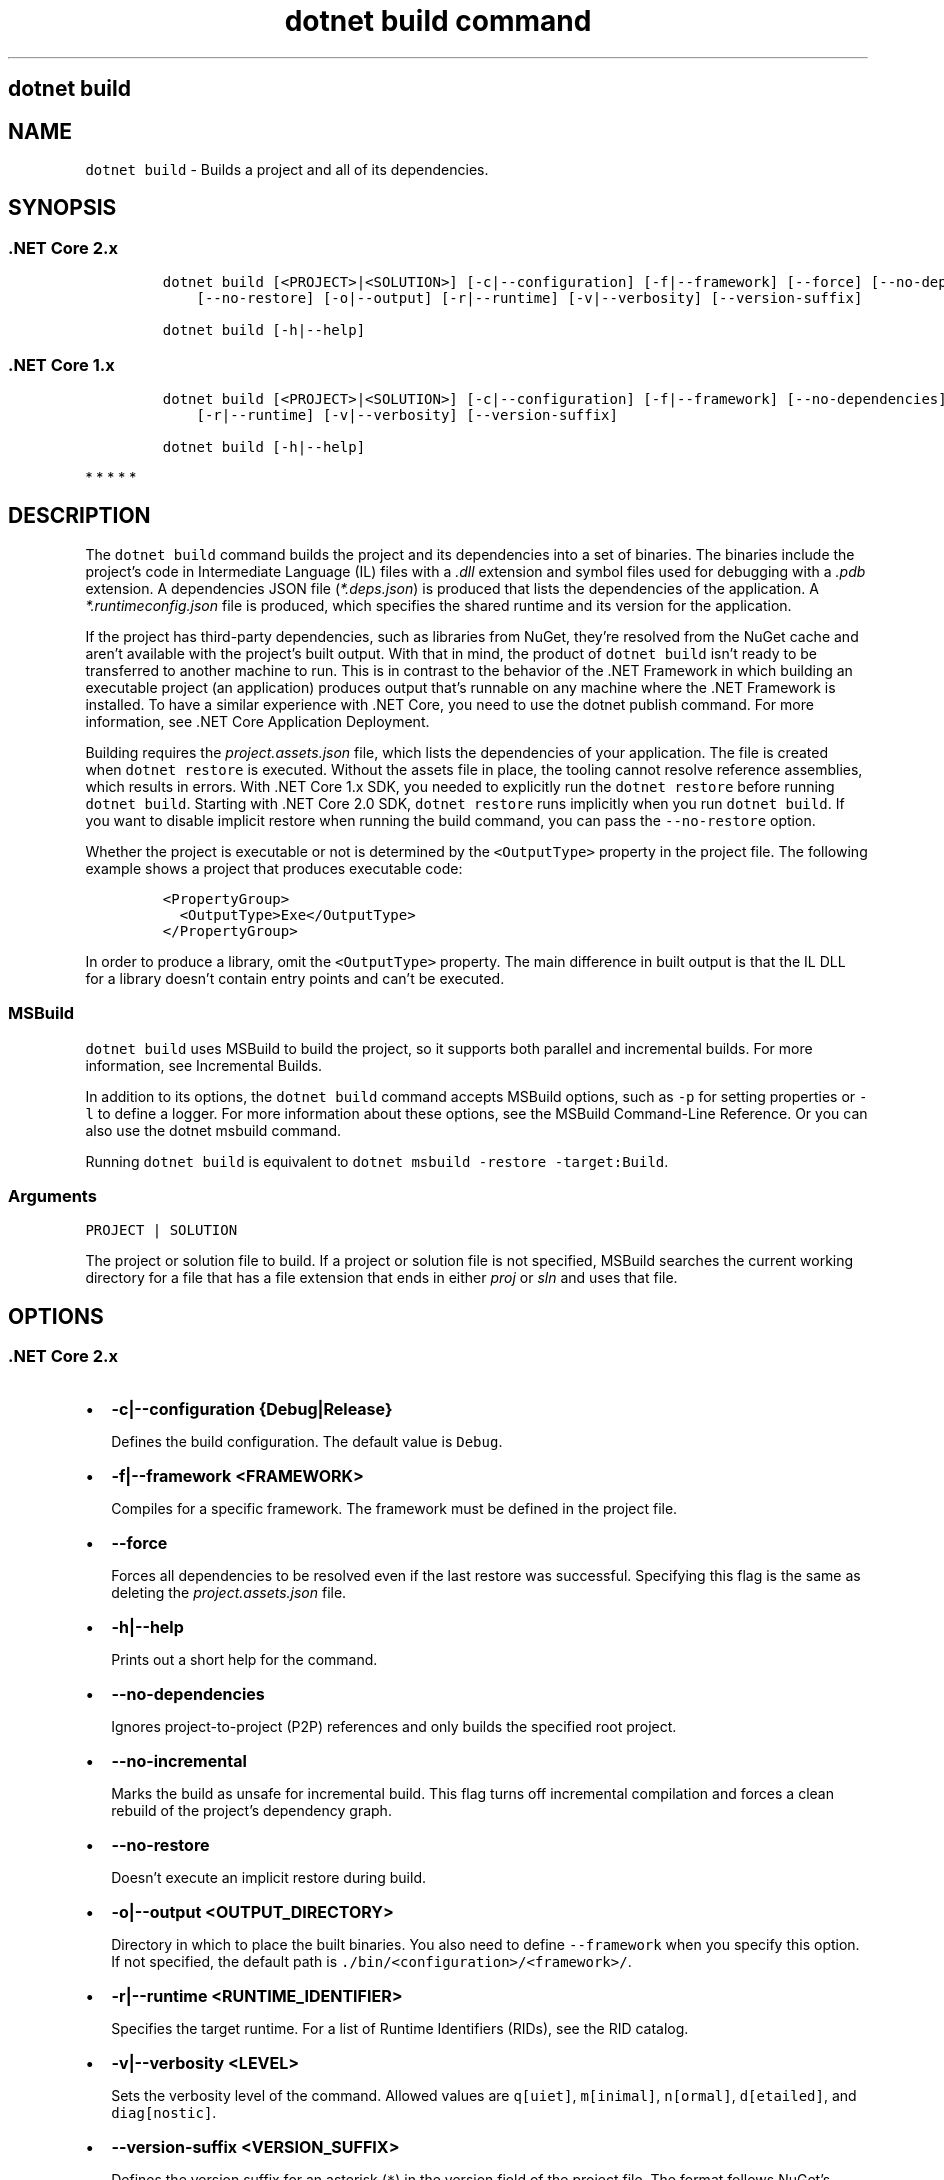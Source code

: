 .\" Automatically generated by Pandoc 2.7.2
.\"
.TH "dotnet build command" "1" "" "" ".NET Core"
.hy
.SH dotnet build
.PP
.SH NAME
.PP
\f[C]dotnet build\f[R] - Builds a project and all of its dependencies.
.SH SYNOPSIS
.SS .NET Core 2.x
.IP
.nf
\f[C]
dotnet build [<PROJECT>|<SOLUTION>] [-c|--configuration] [-f|--framework] [--force] [--no-dependencies] [--no-incremental]
    [--no-restore] [-o|--output] [-r|--runtime] [-v|--verbosity] [--version-suffix]

dotnet build [-h|--help]
\f[R]
.fi
.SS .NET Core 1.x
.IP
.nf
\f[C]
dotnet build [<PROJECT>|<SOLUTION>] [-c|--configuration] [-f|--framework] [--no-dependencies] [--no-incremental] [-o|--output]
    [-r|--runtime] [-v|--verbosity] [--version-suffix]

dotnet build [-h|--help]
\f[R]
.fi
.PP
   *   *   *   *   *
.SH DESCRIPTION
.PP
The \f[C]dotnet build\f[R] command builds the project and its dependencies into a set of binaries.
The binaries include the project\[cq]s code in Intermediate Language (IL) files with a \f[I].dll\f[R] extension and symbol files used for debugging with a \f[I].pdb\f[R] extension.
A dependencies JSON file (\f[I]*.deps.json\f[R]) is produced that lists the dependencies of the application.
A \f[I]*.runtimeconfig.json\f[R] file is produced, which specifies the shared runtime and its version for the application.
.PP
If the project has third-party dependencies, such as libraries from NuGet, they\[cq]re resolved from the NuGet cache and aren\[cq]t available with the project\[cq]s built output.
With that in mind, the product of \f[C]dotnet build\f[R] isn\[cq]t ready to be transferred to another machine to run.
This is in contrast to the behavior of the .NET Framework in which building an executable project (an application) produces output that\[cq]s runnable on any machine where the .NET Framework is installed.
To have a similar experience with .NET Core, you need to use the dotnet publish command.
For more information, see .NET Core Application Deployment.
.PP
Building requires the \f[I]project.assets.json\f[R] file, which lists the dependencies of your application.
The file is created when \f[C]dotnet restore\f[R] is executed.
Without the assets file in place, the tooling cannot resolve reference assemblies, which results in errors.
With .NET Core 1.x SDK, you needed to explicitly run the \f[C]dotnet restore\f[R] before running \f[C]dotnet build\f[R].
Starting with .NET Core 2.0 SDK, \f[C]dotnet restore\f[R] runs implicitly when you run \f[C]dotnet build\f[R].
If you want to disable implicit restore when running the build command, you can pass the \f[C]--no-restore\f[R] option.
.PP
.PP
Whether the project is executable or not is determined by the \f[C]<OutputType>\f[R] property in the project file.
The following example shows a project that produces executable code:
.IP
.nf
\f[C]
<PropertyGroup>
  <OutputType>Exe</OutputType>
</PropertyGroup>
\f[R]
.fi
.PP
In order to produce a library, omit the \f[C]<OutputType>\f[R] property.
The main difference in built output is that the IL DLL for a library doesn\[cq]t contain entry points and can\[cq]t be executed.
.SS MSBuild
.PP
\f[C]dotnet build\f[R] uses MSBuild to build the project, so it supports both parallel and incremental builds.
For more information, see Incremental Builds.
.PP
In addition to its options, the \f[C]dotnet build\f[R] command accepts MSBuild options, such as \f[C]-p\f[R] for setting properties or \f[C]-l\f[R] to define a logger.
For more information about these options, see the MSBuild Command-Line Reference.
Or you can also use the dotnet msbuild command.
.PP
Running \f[C]dotnet build\f[R] is equivalent to \f[C]dotnet msbuild -restore -target:Build\f[R].
.SS Arguments
.PP
\f[C]PROJECT | SOLUTION\f[R]
.PP
The project or solution file to build.
If a project or solution file is not specified, MSBuild searches the current working directory for a file that has a file extension that ends in either \f[I]proj\f[R] or \f[I]sln\f[R] and uses that file.
.SH OPTIONS
.SS .NET Core 2.x
.IP \[bu] 2
\f[B]\f[CB]-c|--configuration {Debug|Release}\f[B]\f[R]
.RS 2
.PP
Defines the build configuration.
The default value is \f[C]Debug\f[R].
.RE
.IP \[bu] 2
\f[B]\f[CB]-f|--framework <FRAMEWORK>\f[B]\f[R]
.RS 2
.PP
Compiles for a specific framework.
The framework must be defined in the project file.
.RE
.IP \[bu] 2
\f[B]\f[CB]--force\f[B]\f[R]
.RS 2
.PP
Forces all dependencies to be resolved even if the last restore was successful.
Specifying this flag is the same as deleting the \f[I]project.assets.json\f[R] file.
.RE
.IP \[bu] 2
\f[B]\f[CB]-h|--help\f[B]\f[R]
.RS 2
.PP
Prints out a short help for the command.
.RE
.IP \[bu] 2
\f[B]\f[CB]--no-dependencies\f[B]\f[R]
.RS 2
.PP
Ignores project-to-project (P2P) references and only builds the specified root project.
.RE
.IP \[bu] 2
\f[B]\f[CB]--no-incremental\f[B]\f[R]
.RS 2
.PP
Marks the build as unsafe for incremental build.
This flag turns off incremental compilation and forces a clean rebuild of the project\[cq]s dependency graph.
.RE
.IP \[bu] 2
\f[B]\f[CB]--no-restore\f[B]\f[R]
.RS 2
.PP
Doesn\[cq]t execute an implicit restore during build.
.RE
.IP \[bu] 2
\f[B]\f[CB]-o|--output <OUTPUT_DIRECTORY>\f[B]\f[R]
.RS 2
.PP
Directory in which to place the built binaries.
You also need to define \f[C]--framework\f[R] when you specify this option.
If not specified, the default path is \f[C]./bin/<configuration>/<framework>/\f[R].
.RE
.IP \[bu] 2
\f[B]\f[CB]-r|--runtime <RUNTIME_IDENTIFIER>\f[B]\f[R]
.RS 2
.PP
Specifies the target runtime.
For a list of Runtime Identifiers (RIDs), see the RID catalog.
.RE
.IP \[bu] 2
\f[B]\f[CB]-v|--verbosity <LEVEL>\f[B]\f[R]
.RS 2
.PP
Sets the verbosity level of the command.
Allowed values are \f[C]q[uiet]\f[R], \f[C]m[inimal]\f[R], \f[C]n[ormal]\f[R], \f[C]d[etailed]\f[R], and \f[C]diag[nostic]\f[R].
.RE
.IP \[bu] 2
\f[B]\f[CB]--version-suffix <VERSION_SUFFIX>\f[B]\f[R]
.RS 2
.PP
Defines the version suffix for an asterisk (\f[C]*\f[R]) in the version field of the project file.
The format follows NuGet\[cq]s version guidelines.
.RE
.SS .NET Core 1.x
.IP \[bu] 2
\f[B]\f[CB]-c|--configuration {Debug|Release}\f[B]\f[R]
.RS 2
.PP
Defines the build configuration.
The default value is \f[C]Debug\f[R].
.RE
.IP \[bu] 2
\f[B]\f[CB]-f|--framework <FRAMEWORK>\f[B]\f[R]
.RS 2
.PP
Compiles for a specific framework.
The framework must be defined in the project file.
.RE
.IP \[bu] 2
\f[B]\f[CB]-h|--help\f[B]\f[R]
.RS 2
.PP
Prints out a short help for the command.
.RE
.IP \[bu] 2
\f[B]\f[CB]--no-dependencies\f[B]\f[R]
.RS 2
.PP
Ignores project-to-project (P2P) references and only builds the specified root project.
.RE
.IP \[bu] 2
\f[B]\f[CB]--no-incremental\f[B]\f[R]
.RS 2
.PP
Marks the build as unsafe for incremental build.
This flag turns off incremental compilation and forces a clean rebuild of the project\[cq]s dependency graph.
.RE
.IP \[bu] 2
\f[B]\f[CB]-o|--output <OUTPUT_DIRECTORY>\f[B]\f[R]
.RS 2
.PP
Directory in which to place the built binaries.
You also need to define \f[C]--framework\f[R] when you specify this option.
.RE
.IP \[bu] 2
\f[B]\f[CB]-r|--runtime <RUNTIME_IDENTIFIER>\f[B]\f[R]
.RS 2
.PP
Specifies the target runtime.
For a list of Runtime Identifiers (RIDs), see the RID catalog.
.RE
.IP \[bu] 2
\f[B]\f[CB]-v|--verbosity <LEVEL>\f[B]\f[R]
.RS 2
.PP
Sets the verbosity level of the command.
Allowed values are \f[C]q[uiet]\f[R], \f[C]m[inimal]\f[R], \f[C]n[ormal]\f[R], \f[C]d[etailed]\f[R], and \f[C]diag[nostic]\f[R].
.RE
.IP \[bu] 2
\f[B]\f[CB]--version-suffix <VERSION_SUFFIX>\f[B]\f[R]
.RS 2
.PP
Defines the version suffix for an asterisk (\f[C]*\f[R]) in the version field of the project file.
The format follows NuGet\[cq]s version guidelines.
.RE
.PP
   *   *   *   *   *
.SH EXAMPLES
.IP \[bu] 2
Build a project and its dependencies:
.RS 2
.IP
.nf
\f[C]
dotnet build
\f[R]
.fi
.RE
.IP \[bu] 2
Build a project and its dependencies using Release configuration:
.RS 2
.IP
.nf
\f[C]
dotnet build --configuration Release
\f[R]
.fi
.RE
.IP \[bu] 2
Build a project and its dependencies for a specific runtime (in this example, Ubuntu 16.04):
.RS 2
.IP
.nf
\f[C]
dotnet build --runtime ubuntu.16.04-x64
\f[R]
.fi
.RE
.IP \[bu] 2
Build the project and use the specified NuGet package source during the restore operation (.NET Core 2.0 SDK and later versions):
.RS 2
.IP
.nf
\f[C]
dotnet build --source c:\[rs]packages\[rs]mypackages
\f[R]
.fi
.RE
.IP \[bu] 2
Build the project and set 1.2.3.4 version as a build parameter:
.RS 2
.IP
.nf
\f[C]
dotnet build -p:Version=1.2.3.4
\f[R]
.fi
.RE
